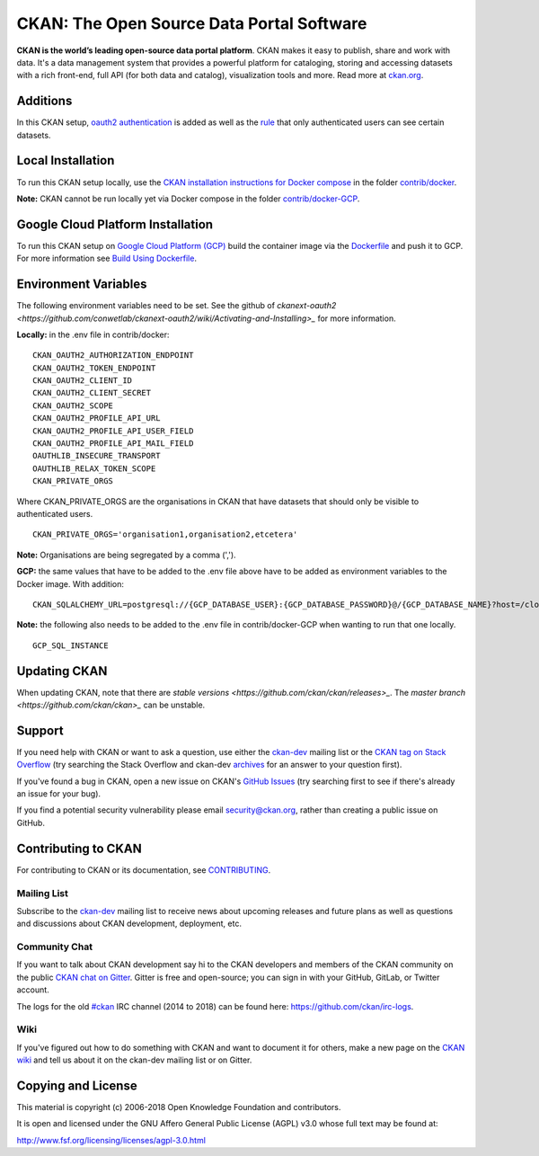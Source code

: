 CKAN: The Open Source Data Portal Software
==========================================

.. image:: https://img.shields.io/badge/license-AGPL-blue.svg?style=flat
    :target: https://opensource.org/licenses/AGPL-3.0
    :alt: License

.. image:: https://img.shields.io/badge/docs-latest-brightgreen.svg?style=flat
    :target: http://docs.ckan.org
    :alt: Documentation
.. image:: https://img.shields.io/badge/support-StackOverflow-yellowgreen.svg?style=flat
    :target: https://stackoverflow.com/questions/tagged/ckan
    :alt: Support on StackOverflow

.. image:: https://circleci.com/gh/ckan/ckan.svg?style=shield
    :target: https://circleci.com/gh/ckan/ckan
    :alt: Build Status

.. image:: https://coveralls.io/repos/github/ckan/ckan/badge.svg?branch=master
    :target: https://coveralls.io/github/ckan/ckan?branch=master
    :alt: Coverage Status

.. image:: https://badges.gitter.im/gitterHQ/gitter.svg
    :target: https://gitter.im/ckan/chat
    :alt: Chat on Gitter

**CKAN is the world’s leading open-source data portal platform**.
CKAN makes it easy to publish, share and work with data. It's a data management
system that provides a powerful platform for cataloging, storing and accessing
datasets with a rich front-end, full API (for both data and catalog), visualization
tools and more. Read more at `ckan.org <http://ckan.org/>`_.

Additions
------------

In this CKAN setup, `oauth2 authentication <https://github.com/conwetlab/ckanext-oauth2>`_ 
is added as well as the `rule <https://github.com/vwt-digital/ckan/tree/develop/ckanext/ckanext-viewerpermissions>`_ 
that only authenticated users can see certain datasets.

Local Installation
------------

To run this CKAN setup locally, use the 
`CKAN installation instructions for Docker 
compose <https://docs.ckan.org/en/2.8/maintaining/installing/install-from-docker-compose.html>`_
in the folder `contrib/docker <https://github.com/vwt-digital/ckan/tree/develop/contrib/docker>`_.

**Note:** CKAN cannot be run locally yet via Docker compose in the folder 
`contrib/docker-GCP <https://github.com/vwt-digital/ckan/tree/develop/contrib/docker>`_.

Google Cloud Platform Installation
------------

To run this CKAN setup on `Google Cloud Platform (GCP) <https://cloud.google.com>`_ build the container image via the 
`Dockerfile <https://github.com/vwt-digital/ckan/blob/develop/Dockerfile>`_ and push it to GCP.
For more information see 
`Build Using Dockerfile <https://cloud.google.com/cloud-build/docs/quickstart-build#build_using_dockerfile>`_.

Environment Variables
------------

The following environment variables need to be set. See the github of 
`ckanext-oauth2 <https://github.com/conwetlab/ckanext-oauth2/wiki/Activating-and-Installing>_` for more information.

**Locally:** in the .env file in contrib/docker:
::
        CKAN_OAUTH2_AUTHORIZATION_ENDPOINT
        CKAN_OAUTH2_TOKEN_ENDPOINT
        CKAN_OAUTH2_CLIENT_ID
        CKAN_OAUTH2_CLIENT_SECRET
        CKAN_OAUTH2_SCOPE
        CKAN_OAUTH2_PROFILE_API_URL
        CKAN_OAUTH2_PROFILE_API_USER_FIELD
        CKAN_OAUTH2_PROFILE_API_MAIL_FIELD
        OAUTHLIB_INSECURE_TRANSPORT
        OAUTHLIB_RELAX_TOKEN_SCOPE
        CKAN_PRIVATE_ORGS

Where CKAN_PRIVATE_ORGS are the organisations in CKAN that have datasets that should only be visible to authenticated users.
::
        CKAN_PRIVATE_ORGS='organisation1,organisation2,etcetera'

**Note:** Organisations are being segregated by a comma (',').

**GCP:** the same values that have to be added to the .env file above have to be added as environment
variables to the Docker image. With addition:
::
        CKAN_SQLALCHEMY_URL=postgresql://{GCP_DATABASE_USER}:{GCP_DATABASE_PASSWORD}@/{GCP_DATABASE_NAME}?host=/cloudsql/{GCP_INSTANCE}

**Note:** the following also needs to be added to the .env file in contrib/docker-GCP when wanting to run that one locally.
::
        GCP_SQL_INSTANCE

Updating CKAN
------------

When updating CKAN, note that there are `stable versions <https://github.com/ckan/ckan/releases>_`. 
The `master branch <https://github.com/ckan/ckan>_` can be unstable.

Support
-------
If you need help with CKAN or want to ask a question, use either the
`ckan-dev`_ mailing list or the `CKAN tag on Stack Overflow`_ (try
searching the Stack Overflow and ckan-dev `archives`_ for an answer to your
question first).

If you've found a bug in CKAN, open a new issue on CKAN's `GitHub Issues`_ (try
searching first to see if there's already an issue for your bug).

If you find a potential security vulnerability please email security@ckan.org,
rather than creating a public issue on GitHub.

.. _CKAN tag on Stack Overflow: http://stackoverflow.com/questions/tagged/ckan
.. _archives: https://www.google.com/search?q=%22%5Bckan-dev%5D%22+site%3Alists.okfn.org.
.. _GitHub Issues: https://github.com/ckan/ckan/issues
.. _CKAN chat on Gitter: https://gitter.im/ckan/chat


Contributing to CKAN
--------------------

For contributing to CKAN or its documentation, see
`CONTRIBUTING <https://github.com/ckan/ckan/blob/master/CONTRIBUTING.rst>`_.

Mailing List
~~~~~~~~~~~~

Subscribe to the `ckan-dev`_ mailing list to receive news about upcoming releases and
future plans as well as questions and discussions about CKAN development, deployment, etc.

Community Chat
~~~~~~~~~~~~~~

If you want to talk about CKAN development say hi to the CKAN developers and members of
the CKAN community on the public `CKAN chat on Gitter`_. Gitter is free and open-source;
you can sign in with your GitHub, GitLab, or Twitter account.

The logs for the old `#ckan`_ IRC channel (2014 to 2018) can be found here:
https://github.com/ckan/irc-logs.

Wiki
~~~~

If you've figured out how to do something with CKAN and want to document it for
others, make a new page on the `CKAN wiki`_ and tell us about it on the
ckan-dev mailing list or on Gitter.

.. _ckan-dev: http://lists.okfn.org/mailman/listinfo/ckan-dev
.. _#ckan: http://webchat.freenode.net/?channels=ckan
.. _CKAN Wiki: https://github.com/ckan/ckan/wiki
.. _CKAN chat on Gitter: https://gitter.im/ckan/chat


Copying and License
-------------------

This material is copyright (c) 2006-2018 Open Knowledge Foundation and contributors.

It is open and licensed under the GNU Affero General Public License (AGPL) v3.0
whose full text may be found at:

http://www.fsf.org/licensing/licenses/agpl-3.0.html
